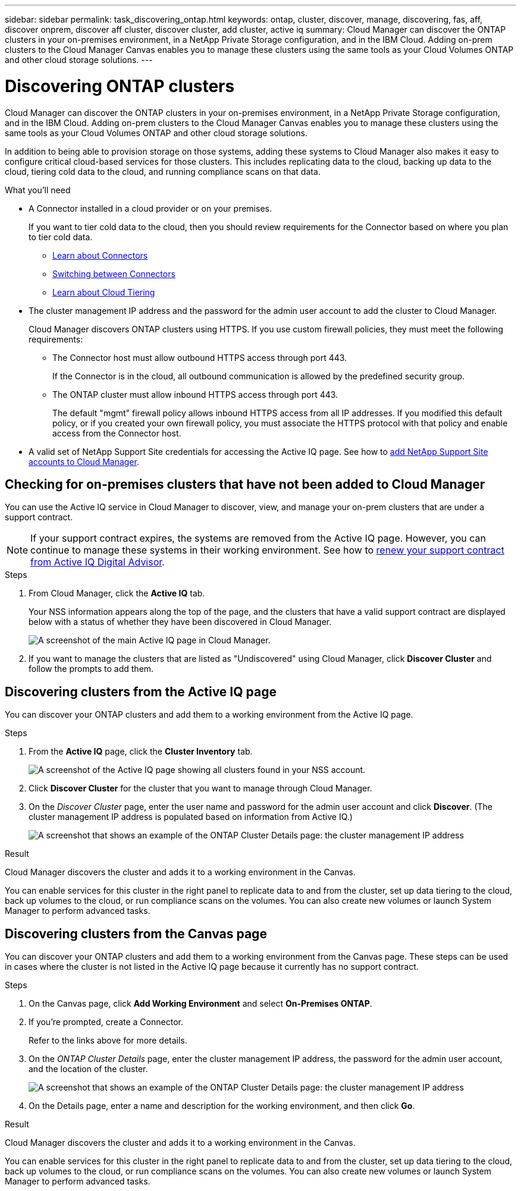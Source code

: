 ---
sidebar: sidebar
permalink: task_discovering_ontap.html
keywords: ontap, cluster, discover, manage, discovering, fas, aff, discover onprem, discover aff cluster, discover cluster, add cluster, active iq
summary: Cloud Manager can discover the ONTAP clusters in your on-premises environment, in a NetApp Private Storage configuration, and in the IBM Cloud. Adding on-prem clusters to the Cloud Manager Canvas enables you to manage these clusters using the same tools as your Cloud Volumes ONTAP and other cloud storage solutions.
---

= Discovering ONTAP clusters
:hardbreaks:
:nofooter:
:icons: font
:linkattrs:
:imagesdir: ./media/

Cloud Manager can discover the ONTAP clusters in your on-premises environment, in a NetApp Private Storage configuration, and in the IBM Cloud. Adding on-prem clusters to the Cloud Manager Canvas enables you to manage these clusters using the same tools as your Cloud Volumes ONTAP and other cloud storage solutions.

In addition to being able to provision storage on those systems, adding these systems to Cloud Manager also makes it easy to configure critical cloud-based services for those clusters. This includes replicating data to the cloud, backing up data to the cloud, tiering cold data to the cloud, and running compliance scans on that data.

.What you'll need

* A Connector installed in a cloud provider or on your premises.
+
If you want to tier cold data to the cloud, then you should review requirements for the Connector based on where you plan to tier cold data.
+
** link:concept_connectors.html[Learn about Connectors^]
** link:task_managing_connectors.html[Switching between Connectors^]
** link:concept_cloud_tiering.html[Learn about Cloud Tiering^]

* The cluster management IP address and the password for the admin user account to add the cluster to Cloud Manager.
+
Cloud Manager discovers ONTAP clusters using HTTPS. If you use custom firewall policies, they must meet the following requirements:

** The Connector host must allow outbound HTTPS access through port 443.
+
If the Connector is in the cloud, all outbound communication is allowed by the predefined security group.

** The ONTAP cluster must allow inbound HTTPS access through port 443.
+
The default "mgmt" firewall policy allows inbound HTTPS access from all IP addresses. If you modified this default policy, or if you created your own firewall policy, you must associate the HTTPS protocol with that policy and enable access from the Connector host.

* A valid set of NetApp Support Site credentials for accessing the Active IQ page. See how to link:task_adding_nss_accounts.html[add NetApp Support Site accounts to Cloud Manager].

== Checking for on-premises clusters that have not been added to Cloud Manager

You can use the Active IQ service in Cloud Manager to discover, view, and manage your on-prem clusters that are under a support contract.

NOTE: If your support contract expires, the systems are removed from the Active IQ page. However, you can continue to manage these systems in their working environment. See how to link:https://docs.netapp.com/us-en/active-iq/task_renew_support_contracts_for_your_systems.html[renew your support contract from Active IQ Digital Advisor^].

.Steps

. From Cloud Manager, click the *Active IQ* tab.
+
Your NSS information appears along the top of the page, and the clusters that have a valid support contract are displayed below with a status of whether they have been discovered in Cloud Manager.
+
image:screenshot_aiq_main_page.png[A screenshot of the main Active IQ page in Cloud Manager.]

. If you want to manage the clusters that are listed as "Undiscovered" using Cloud Manager, click *Discover Cluster* and follow the prompts to add them.

== Discovering clusters from the Active IQ page

You can discover your ONTAP clusters and add them to a working environment from the Active IQ page.

.Steps

. From the *Active IQ* page, click the *Cluster Inventory* tab.
+
image:screenshot_aiq_clusters.png[A screenshot of the Active IQ page showing all clusters found in your NSS account.]

. Click *Discover Cluster* for the cluster that you want to manage through Cloud Manager.

. On the _Discover Cluster_ page, enter the user name and password for the admin user account and click *Discover*. (The cluster management IP address is populated based on information from Active IQ.)
+
image:screenshot_aiq_discover_cluster.png[A screenshot that shows an example of the ONTAP Cluster Details page: the cluster management IP address, user name and password.]

.Result

Cloud Manager discovers the cluster and adds it to a working environment in the Canvas.

You can enable services for this cluster in the right panel to replicate data to and from the cluster, set up data tiering to the cloud, back up volumes to the cloud, or run compliance scans on the volumes. You can also create new volumes or launch System Manager to perform advanced tasks.

== Discovering clusters from the Canvas page

You can discover your ONTAP clusters and add them to a working environment from the Canvas page. These steps can be used in cases where the cluster is not listed in the Active IQ page because it currently has no support contract.

.Steps

. On the Canvas page, click *Add Working Environment* and select *On-Premises ONTAP*.

. If you're prompted, create a Connector.
+
Refer to the links above for more details.

. On the _ONTAP Cluster Details_ page, enter the cluster management IP address, the password for the admin user account, and the location of the cluster.
+
image:screenshot_discover_ontap.gif[A screenshot that shows an example of the ONTAP Cluster Details page: the cluster management IP address, user name and password.]

. On the Details page, enter a name and description for the working environment, and then click *Go*.

.Result

Cloud Manager discovers the cluster and adds it to a working environment in the Canvas.

You can enable services for this cluster in the right panel to replicate data to and from the cluster, set up data tiering to the cloud, back up volumes to the cloud, or run compliance scans on the volumes. You can also create new volumes or launch System Manager to perform advanced tasks.

